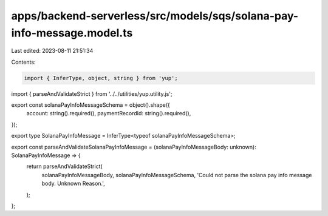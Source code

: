 apps/backend-serverless/src/models/sqs/solana-pay-info-message.model.ts
=======================================================================

Last edited: 2023-08-11 21:51:34

Contents:

.. code-block:: ts

    import { InferType, object, string } from 'yup';
import { parseAndValidateStrict } from '../../utilities/yup.utility.js';

export const solanaPayInfoMessageSchema = object().shape({
    account: string().required(),
    paymentRecordId: string().required(),
});

export type SolanaPayInfoMessage = InferType<typeof solanaPayInfoMessageSchema>;

export const parseAndValidateSolanaPayInfoMessage = (solanaPayInfoMessageBody: unknown): SolanaPayInfoMessage => {
    return parseAndValidateStrict(
        solanaPayInfoMessageBody,
        solanaPayInfoMessageSchema,
        'Could not parse the solana pay info message body. Unknown Reason.',
    );
};


